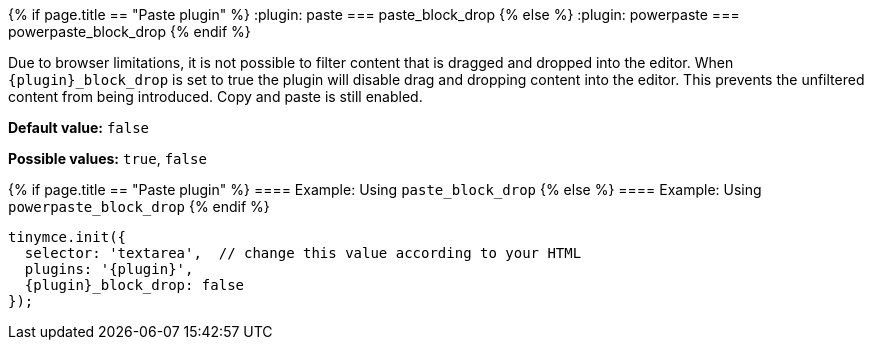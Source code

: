 {% if page.title == "Paste plugin" %}
  :plugin: paste
=== paste_block_drop
{% else %}
  :plugin: powerpaste
=== powerpaste_block_drop
{% endif %}

Due to browser limitations, it is not possible to filter content that is dragged and dropped into the editor. When `+{plugin}_block_drop+` is set to true the plugin will disable drag and dropping content into the editor. This prevents the unfiltered content from being introduced. Copy and paste is still enabled.

*Default value:* `false`

*Possible values:*  `true`, `false`

{% if page.title == "Paste plugin" %}
==== Example: Using `paste_block_drop`
{% else %}
==== Example: Using `powerpaste_block_drop`
{% endif %}

[source, js]
----
tinymce.init({
  selector: 'textarea',  // change this value according to your HTML
  plugins: '{plugin}',
  {plugin}_block_drop: false
});
----

